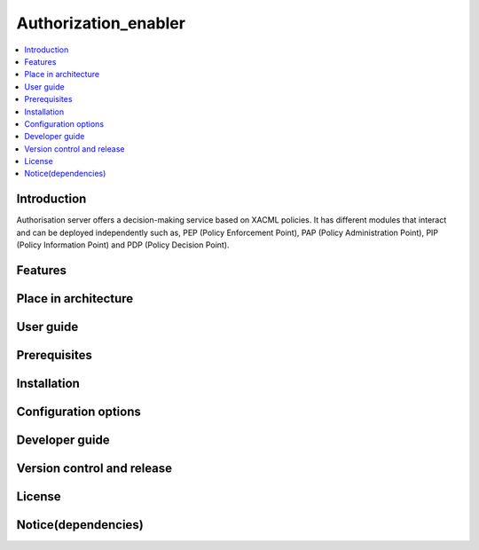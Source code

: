 .. _Authorization_enabler:

#####################
Authorization_enabler
#####################

.. contents::
  :local:
  :depth: 1

***************
Introduction
***************
Authorisation server offers a decision-making service based on XACML policies. It has different modules that interact and can be deployed independently such as, PEP (Policy Enforcement Point), PAP (Policy Administration Point), PIP (Policy Information Point) and PDP (Policy Decision Point).

***************
Features
***************

*********************
Place in architecture
*********************

***************
User guide
***************

***************
Prerequisites
***************

***************
Installation
***************

*********************
Configuration options
*********************

***************
Developer guide
***************

***************************
Version control and release
***************************

***************
License
***************

********************
Notice(dependencies)
********************